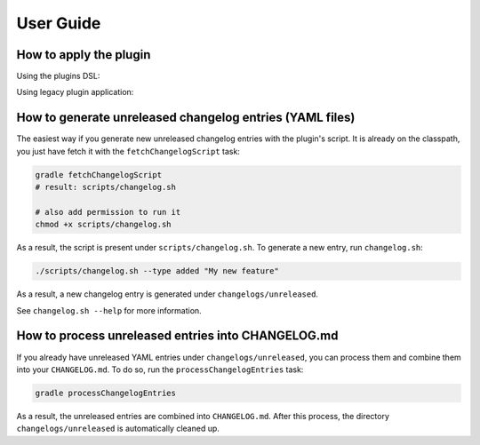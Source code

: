 ==========
User Guide
==========


How to apply the plugin
-----------------------

Using the plugins DSL:

.. tabs::

   .. tab:: Groovy
   
      .. code-block:: groovy
         
         plugins {
             id 'org.zkovari.changelog' version '0.2.2'
         }
   .. tab:: Kotlin
   
      .. code-block:: kotlin
      
         plugins {
             id("org.zkovari.changelog") version "0.2.2"
         }

Using legacy plugin application:

.. tabs::

   .. tab:: Groovy

      .. code-block:: groovy
   
         buildscript {
             repositories {
                 jcenter()
             }
             dependencies {
                 classpath 'org.zkovari.changelog:changelog-automation-gradle-plugin:0.2.2'
             }
         }
         
         apply plugin: 'org.zkovari.changelog'
   .. tab:: Kotlin

      .. code-block:: kotlin
      
         buildscript {
             repositories {
                 jcenter()
             }
             dependencies {
                 classpath("org.zkovari.changelog:changelog-automation-gradle-plugin:0.2.2")
             }
         }
         
         apply(plugin = "org.zkovari.changelog")


How to generate unreleased changelog entries (YAML files)
---------------------------------------------------------

The easiest way if you generate new unreleased changelog entries with the plugin's script. It is already on the classpath, you just have fetch it
with the ``fetchChangelogScript`` task:

.. code-block:: bash
   
   gradle fetchChangelogScript
   # result: scripts/changelog.sh
   
   # also add permission to run it
   chmod +x scripts/changelog.sh

As a result, the script is present under ``scripts/changelog.sh``. To generate a new entry, run ``changelog.sh``:

.. code-block:: bash

   ./scripts/changelog.sh --type added "My new feature"
   
As a result, a new changelog entry is generated under ``changelogs/unreleased``.

See ``changelog.sh --help`` for more information.

How to process unreleased entries into CHANGELOG.md
---------------------------------------------------

If you already have unreleased YAML entries under ``changelogs/unreleased``, you can process them and combine them into your ``CHANGELOG.md``. To do so, run the 
``processChangelogEntries`` task:

.. code-block:: bash
   
   gradle processChangelogEntries


As a result, the unreleased entries are combined into ``CHANGELOG.md``. After this process, the directory ``changelogs/unreleased`` is automatically cleaned up.
